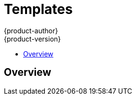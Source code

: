 = Templates
{product-author}
{product-version}
:data-uri:
:icons:
:experimental:
:toc: macro
:toc-title: 

toc::[]

== Overview